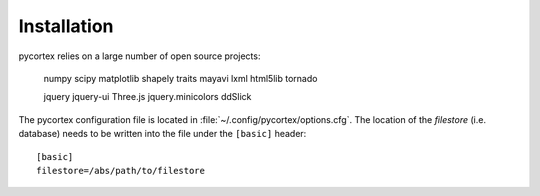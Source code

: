 Installation
============

pycortex relies on a large number of open source projects:

    numpy
    scipy
    matplotlib
    shapely
    traits
    mayavi
    lxml
    html5lib
    tornado

    jquery
    jquery-ui
    Three.js
    jquery.minicolors
    ddSlick

The pycortex configuration file is located in :file:`~/.config/pycortex/options.cfg`. The location of the *filestore* (i.e. database) needs to be written into the file under the ``[basic]`` header::

   [basic]
   filestore=/abs/path/to/filestore


